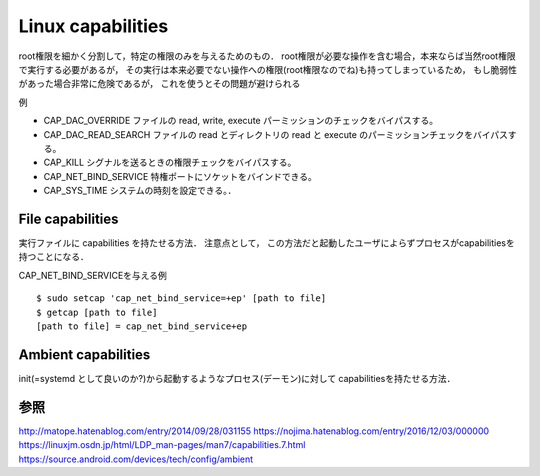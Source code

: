 ===================
Linux capabilities
===================

root権限を細かく分割して，特定の権限のみを与えるためのもの．
root権限が必要な操作を含む場合，本来ならば当然root権限で実行する必要があるが，
その実行は本来必要でない操作への権限(root権限なのでね)も持ってしまっているため，
もし脆弱性があった場合非常に危険であるが，
これを使うとその問題が避けられる

例

- CAP_DAC_OVERRIDE
  ファイルの read, write, execute パーミッションのチェックをバイパスする。
- CAP_DAC_READ_SEARCH
  ファイルの read とディレクトリの read と execute のパーミッションチェックをバイパスする。
- CAP_KILL
  シグナルを送るときの権限チェックをバイパスする。
- CAP_NET_BIND_SERVICE
  特権ポートにソケットをバインドできる。
- CAP_SYS_TIME
  システムの時刻を設定できる。．

File capabilities
===================

実行ファイルに capabilities を持たせる方法．
注意点として，
この方法だと起動したユーザによらずプロセスがcapabilitiesを持つことになる．

CAP_NET_BIND_SERVICEを与える例

::

  $ sudo setcap 'cap_net_bind_service=+ep' [path to file]
  $ getcap [path to file]
  [path to file] = cap_net_bind_service+ep


Ambient capabilities
======================

init(=systemd として良いのか?)から起動するようなプロセス(デーモン)に対して
capabilitiesを持たせる方法．



参照
===========

http://matope.hatenablog.com/entry/2014/09/28/031155
https://nojima.hatenablog.com/entry/2016/12/03/000000
https://linuxjm.osdn.jp/html/LDP_man-pages/man7/capabilities.7.html
https://source.android.com/devices/tech/config/ambient

